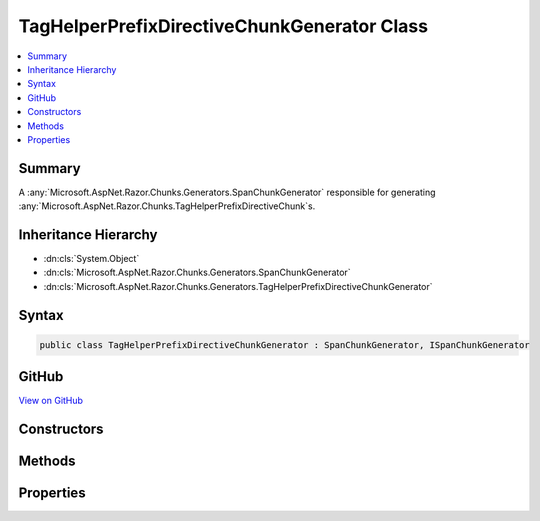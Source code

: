 

TagHelperPrefixDirectiveChunkGenerator Class
============================================



.. contents:: 
   :local:



Summary
-------

A :any:`Microsoft.AspNet.Razor.Chunks.Generators.SpanChunkGenerator` responsible for generating 
:any:`Microsoft.AspNet.Razor.Chunks.TagHelperPrefixDirectiveChunk`\s.





Inheritance Hierarchy
---------------------


* :dn:cls:`System.Object`
* :dn:cls:`Microsoft.AspNet.Razor.Chunks.Generators.SpanChunkGenerator`
* :dn:cls:`Microsoft.AspNet.Razor.Chunks.Generators.TagHelperPrefixDirectiveChunkGenerator`








Syntax
------

.. code-block:: csharp

   public class TagHelperPrefixDirectiveChunkGenerator : SpanChunkGenerator, ISpanChunkGenerator





GitHub
------

`View on GitHub <https://github.com/aspnet/apidocs/blob/master/aspnet/razor/src/Microsoft.AspNet.Razor/Chunks/Generators/TagHelperPrefixDirectiveChunkGenerator.cs>`_





.. dn:class:: Microsoft.AspNet.Razor.Chunks.Generators.TagHelperPrefixDirectiveChunkGenerator

Constructors
------------

.. dn:class:: Microsoft.AspNet.Razor.Chunks.Generators.TagHelperPrefixDirectiveChunkGenerator
    :noindex:
    :hidden:

    
    .. dn:constructor:: Microsoft.AspNet.Razor.Chunks.Generators.TagHelperPrefixDirectiveChunkGenerator.TagHelperPrefixDirectiveChunkGenerator(System.String)
    
        
    
        Instantiates a new :any:`Microsoft.AspNet.Razor.Chunks.Generators.TagHelperPrefixDirectiveChunkGenerator`\.
    
        
        
        
        :param prefix: Text used as a required prefix when matching HTML.
        
        :type prefix: System.String
    
        
        .. code-block:: csharp
    
           public TagHelperPrefixDirectiveChunkGenerator(string prefix)
    

Methods
-------

.. dn:class:: Microsoft.AspNet.Razor.Chunks.Generators.TagHelperPrefixDirectiveChunkGenerator
    :noindex:
    :hidden:

    
    .. dn:method:: Microsoft.AspNet.Razor.Chunks.Generators.TagHelperPrefixDirectiveChunkGenerator.GenerateChunk(Microsoft.AspNet.Razor.Parser.SyntaxTree.Span, Microsoft.AspNet.Razor.Chunks.Generators.ChunkGeneratorContext)
    
        
    
        Generates :any:`Microsoft.AspNet.Razor.Chunks.TagHelperPrefixDirectiveChunk`\s.
    
        
        
        
        :param target: The  responsible for this .
        
        :type target: Microsoft.AspNet.Razor.Parser.SyntaxTree.Span
        
        
        :param context: A  instance that contains information about
            the current chunk generation process.
        
        :type context: Microsoft.AspNet.Razor.Chunks.Generators.ChunkGeneratorContext
    
        
        .. code-block:: csharp
    
           public override void GenerateChunk(Span target, ChunkGeneratorContext context)
    

Properties
----------

.. dn:class:: Microsoft.AspNet.Razor.Chunks.Generators.TagHelperPrefixDirectiveChunkGenerator
    :noindex:
    :hidden:

    
    .. dn:property:: Microsoft.AspNet.Razor.Chunks.Generators.TagHelperPrefixDirectiveChunkGenerator.Prefix
    
        
    
        Text used as a required prefix when matching HTML.
    
        
        :rtype: System.String
    
        
        .. code-block:: csharp
    
           public string Prefix { get; }
    

